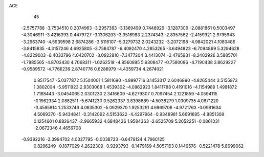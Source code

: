 ACE 
   45
  -2.5757788  -3.7534510   0.2074963  -3.2957363  -3.1369499   0.7448929
  -3.1287309  -2.0881861   0.5003497  -4.3046911  -3.4216393   0.4479727
  -3.1306203  -3.3516983   2.2374343  -2.8357562  -2.4159921   2.9795943
  -3.2963740  -4.5939598   2.6874286  -3.5116107  -5.3279732   2.0243232
  -3.2072198  -4.9842021   4.1080489  -3.8415835  -4.3157246   4.6925805
  -3.7584787  -6.4092470   4.2853265  -3.6494823  -6.7094899   5.3294628
  -4.8229003  -6.4033796   4.0420702  -3.0922810  -7.3477204   3.4413074
  -3.4765931  -8.2402926   3.5885701  -1.7885565  -4.8703430   4.7068311
  -1.6262518  -4.8560895   5.9308477  -0.7580086  -4.7190438   3.8629227
  -0.9589572  -4.7766236   2.8740776   0.6288979  -4.4359734   4.2674021
   0.8517547  -5.0377872   5.1504001   1.5811690  -4.8997716   3.1453317
   2.6046890  -4.8265444   3.5155973   1.3802004  -5.9511923   2.9303068
   1.4539302  -4.0862923   1.8411788   0.4191016  -4.1154989   1.4981872
   1.7198443  -3.0454065   2.0301230   2.3416609  -4.6279307   0.7097454
   2.1221859  -4.0594115  -0.1962334   2.0882511  -5.6741230   0.5262337
   3.8398689  -4.5038279   1.0309735   4.0671220  -3.4565814   1.2533746
   4.0635302  -5.0929370   1.9253291   4.6869708  -4.9721763  -0.0991634
   4.5069370  -5.9434841  -0.3142092   4.5153622  -4.4297964  -0.9348981
   5.6691695  -4.8851308   0.1254601   0.8826437  -2.9665932   4.6848436
   1.9584363  -2.6525709   5.2052251  -0.0861031  -2.0672346   4.4656708
  -0.9392216  -2.3994702   4.0327795  -0.0038723  -0.6476124   4.7960125
   0.8296249  -0.1877029   4.2622309  -0.9293793  -0.1479169   4.5057163
   0.1449576  -0.5221478   5.8699062
